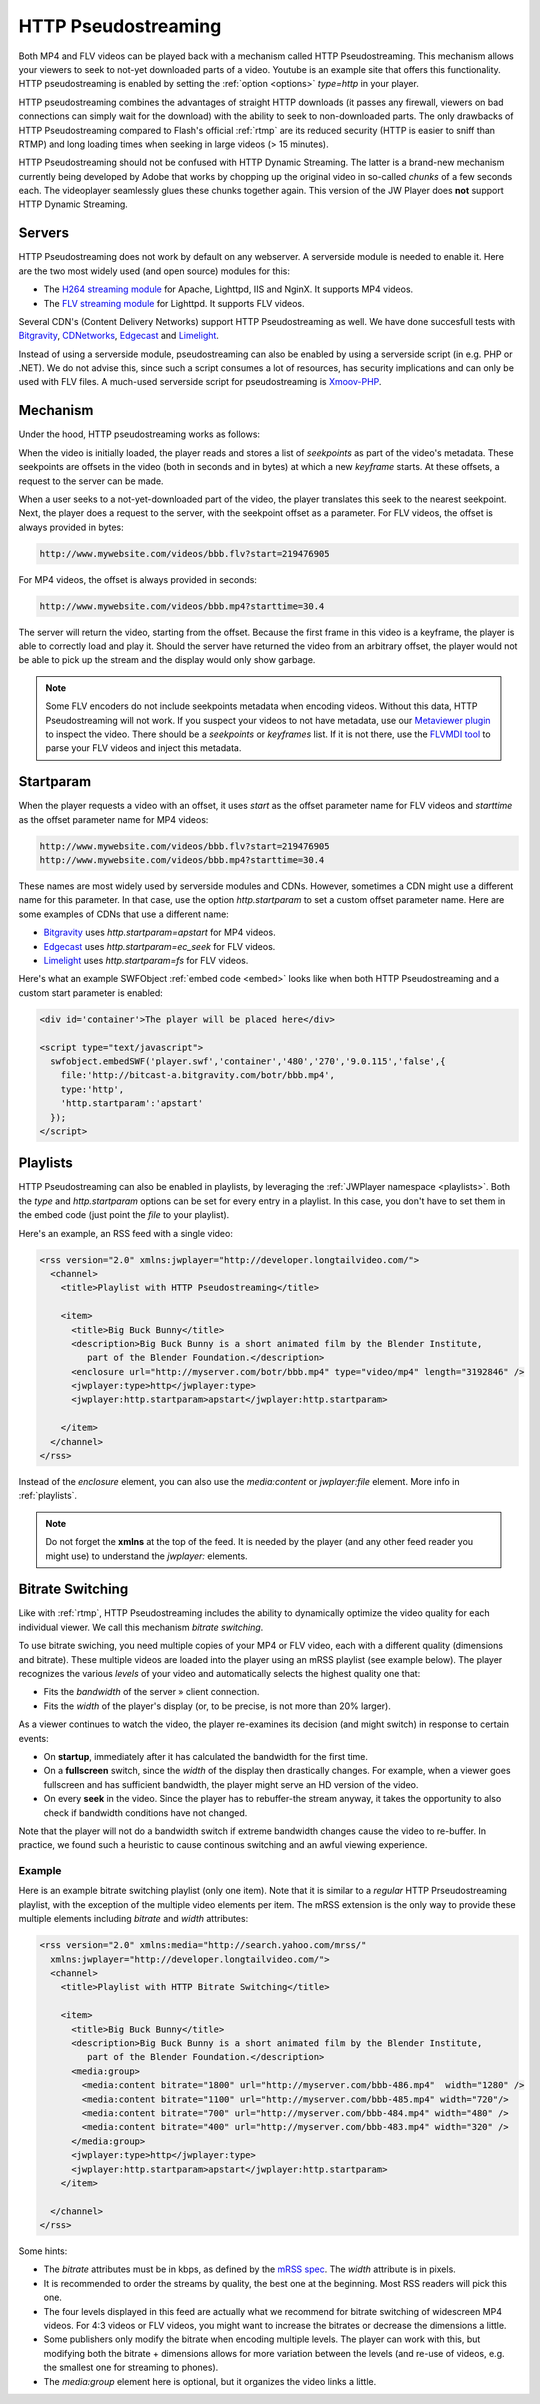 .. _http:

HTTP Pseudostreaming
====================

Both MP4 and FLV videos can be played back with a mechanism called HTTP Pseudostreaming. This mechanism allows your viewers to seek to not-yet downloaded parts of a video. Youtube is an example site that offers this functionality. HTTP pseudostreaming is enabled by setting the :ref:`option <options>` *type=http* in your player.

HTTP pseudostreaming combines the advantages of straight HTTP downloads (it passes any firewall, viewers on bad connections can simply wait for the download) with the ability to seek to non-downloaded parts. The only drawbacks of HTTP Pseudostreaming compared to Flash's official :ref:`rtmp` are its reduced security (HTTP is easier to sniff than RTMP) and long loading times when seeking in large videos (> 15 minutes).

HTTP Pseudostreaming should not be confused with HTTP Dynamic Streaming. The latter is a brand-new mechanism currently being developed by Adobe that works by chopping up the original video in so-called *chunks* of a few seconds each. The videoplayer seamlessly glues these chunks together again. This version of the JW Player does **not** support HTTP Dynamic Streaming.


Servers
-------

HTTP Pseudostreaming does not work by default on any webserver. A serverside module is needed to enable it. Here are the two most widely used (and open source) modules for this:

* The `H264 streaming module <http://h264.code-shop.com/trac/wiki>`_ for Apache, Lighttpd, IIS and NginX. It supports MP4 videos.
* The `FLV streaming module <http://blog.lighttpd.net/articles/2006/03/09/flv-streaming-with-lighttpd mod_flv_streaming module>`_ for Lighttpd. It supports FLV videos.

Several CDN's (Content Delivery Networks) support HTTP Pseudostreaming as well. We have done succesfull tests with `Bitgravity <http://www.bitgravity.com>`_, `CDNetworks <http://www.cdnetworks.com>`_, `Edgecast <http://www.edgecastcdn.com>`_ and `Limelight <http://llnw.com>`_.

Instead of using a serverside module, pseudostreaming can also be enabled by using a serverside script (in e.g. PHP or .NET). We do not advise this, since such a script consumes a lot of resources, has security implications and can only be used with FLV files. A much-used serverside script for pseudostreaming is `Xmoov-PHP <http://xmoov.com/xmoov-php/>`_.


Mechanism
---------

Under the hood, HTTP pseudostreaming works as follows:

When the video is initially loaded, the player reads and stores a list of *seekpoints* as part of the video's metadata. These seekpoints are offsets in the video (both in seconds and in bytes) at which a new *keyframe* starts. At these offsets, a request to the server can be made.

When a user seeks to a not-yet-downloaded part of the video, the player translates this seek to the nearest seekpoint. Next, the player does a request to the server, with the seekpoint offset as a parameter. For FLV videos, the offset is always provided in bytes:

.. code-block:: html

   http://www.mywebsite.com/videos/bbb.flv?start=219476905

For MP4 videos, the offset is always provided in seconds:

.. code-block:: html

   http://www.mywebsite.com/videos/bbb.mp4?starttime=30.4

The server will return the video, starting from the offset. Because the first frame in this video is a keyframe, the player is able to correctly load and play it. Should the server have returned the video from an arbitrary offset, the player would not be able to pick up the stream and the display would only show garbage.

.. note::

     Some FLV encoders do not include seekpoints metadata when encoding videos. Without this data, HTTP Pseudostreaming will not work. If you suspect your videos to not have metadata, use our `Metaviewer plugin <http://www.longtailvideo.com/addons/plugins/64/Metaviewer>`_ to inspect the video. There should be a *seekpoints* or *keyframes* list. If it is not there, use the `FLVMDI tool <http://www.buraks.com/flvmdi/>`_ to parse your FLV videos and inject this metadata.


Startparam
----------

When the player requests a video with an offset, it uses *start* as the offset parameter name for FLV videos and *starttime* as the offset parameter name for MP4 videos:

.. code-block:: html

   http://www.mywebsite.com/videos/bbb.flv?start=219476905
   http://www.mywebsite.com/videos/bbb.mp4?starttime=30.4

These names are most widely used by serverside modules and CDNs. However, sometimes a CDN might use a different name for this parameter. In that case, use the option *http.startparam* to set a custom offset parameter name. Here are some examples of CDNs that use a different name:

* `Bitgravity <http://www.bitgravity.com>`_ uses *http.startparam=apstart* for MP4 videos.
* `Edgecast <http://www.edgecastcdn.com>`_ uses *http.startparam=ec_seek* for FLV videos.
* `Limelight <http://llnw.com>`_ uses *http.startparam=fs* for FLV videos.

Here's what an example SWFObject :ref:`embed code <embed>` looks like when both HTTP Pseudostreaming and a custom start parameter is enabled:

.. code-block:: html

   <div id='container'>The player will be placed here</div>

   <script type="text/javascript">
     swfobject.embedSWF('player.swf','container','480','270','9.0.115','false',{
       file:'http://bitcast-a.bitgravity.com/botr/bbb.mp4',
       type:'http',
       'http.startparam':'apstart'
     });
   </script>


Playlists
---------

HTTP Pseudostreaming can also be enabled in playlists, by leveraging the :ref:`JWPlayer namespace <playlists>`. Both the *type* and *http.startparam* options can be set for every entry in a playlist. In this case, you don't have to set them in the embed code (just point the *file* to your playlist).

Here's an example, an RSS feed with a single video:

.. code-block:: xml

   <rss version="2.0" xmlns:jwplayer="http://developer.longtailvideo.com/">
     <channel>
       <title>Playlist with HTTP Pseudostreaming</title>
   
       <item>
         <title>Big Buck Bunny</title>
         <description>Big Buck Bunny is a short animated film by the Blender Institute, 
            part of the Blender Foundation.</description>
         <enclosure url="http://myserver.com/botr/bbb.mp4" type="video/mp4" length="3192846" />
         <jwplayer:type>http</jwplayer:type>
         <jwplayer:http.startparam>apstart</jwplayer:http.startparam>
   
       </item>
     </channel>
   </rss>

Instead of the *enclosure* element, you can also use the *media:content* or *jwplayer:file* element. More info in :ref:`playlists`.

.. note::

   Do not forget the **xmlns** at the top of the feed. It is needed by the player (and any other feed reader you might use) to understand the *jwplayer:* elements.


Bitrate Switching
-----------------

Like with :ref:`rtmp`, HTTP Pseudostreaming includes the ability to dynamically optimize the video quality for each individual viewer. We call this mechanism *bitrate switching*.

To use bitrate swiching, you need multiple copies of your MP4 or FLV video, each with a different quality (dimensions and bitrate). These multiple videos are loaded into the player using an mRSS playlist (see example below). The player recognizes the various *levels* of your video and automatically selects the highest quality one that:

* Fits the *bandwidth* of the server » client connection.
* Fits the *width* of the player's display (or, to be precise, is not more than 20% larger).

As a viewer continues to watch the video, the player re-examines its decision (and might switch) in response to certain events:

* On **startup**, immediately after it has calculated the bandwidth for the first time.
* On a **fullscreen** switch, since the *width* of the display then drastically changes. For example, when a viewer goes fullscreen and has sufficient bandwidth, the player might serve an HD version of the video.
* On every **seek** in the video. Since the player has to rebuffer-the stream anyway, it takes the opportunity to also check if bandwidth conditions have not changed.

Note that the player will not do a bandwidth switch if extreme bandwidth changes cause the video to re-buffer. In practice, we found such a heuristic to cause continous switching and an awful viewing experience.


Example
^^^^^^^

Here is an example bitrate switching playlist (only one item). Note that it is similar to a *regular* HTTP Prseudostreaming playlist, with the exception of the multiple video elements per item. The mRSS extension is the only way to provide these multiple elements including *bitrate* and *width* attributes:

.. code-block:: xml

   <rss version="2.0" xmlns:media="http://search.yahoo.com/mrss/"
     xmlns:jwplayer="http://developer.longtailvideo.com/">
     <channel>
       <title>Playlist with HTTP Bitrate Switching</title>
   
       <item>
         <title>Big Buck Bunny</title>
         <description>Big Buck Bunny is a short animated film by the Blender Institute, 
            part of the Blender Foundation.</description>
         <media:group>
           <media:content bitrate="1800" url="http://myserver.com/bbb-486.mp4"  width="1280" />
           <media:content bitrate="1100" url="http://myserver.com/bbb-485.mp4" width="720"/>
           <media:content bitrate="700" url="http://myserver.com/bbb-484.mp4" width="480" />
           <media:content bitrate="400" url="http://myserver.com/bbb-483.mp4" width="320" />
         </media:group>
         <jwplayer:type>http</jwplayer:type>
         <jwplayer:http.startparam>apstart</jwplayer:http.startparam>
       </item>
   
     </channel>
   </rss>

Some hints:

* The *bitrate* attributes must be in kbps, as defined by the `mRSS spec <http://video.search.yahoo.com/mrss>`_. The *width* attribute is in pixels.
* It is recommended to order the streams by quality, the best one at the beginning. Most RSS readers will pick this one.
* The four levels displayed in this feed are actually what we recommend for bitrate switching of widescreen MP4 videos. For 4:3 videos or FLV videos, you might want to increase the bitrates or decrease the dimensions a little.
* Some publishers only modify the bitrate when encoding multiple levels. The player can work with this, but modifying both the bitrate + dimensions allows for more variation between the levels (and re-use of videos, e.g. the smallest one for streaming to phones).
* The *media:group* element here is optional, but it organizes the video links a little.

